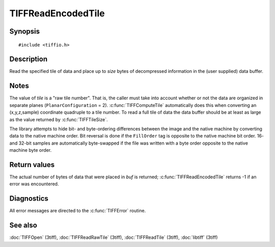 TIFFReadEncodedTile
===================

Synopsis
--------

.. highlight:: c

::

    #include <tiffio.h>

.. c:function:: int TIFFReadEncodedTile(TIFF* tif, ttile_t tile, tdata_t buf, tsize_t size)

Description
-----------

Read the specified tile of data and place up to *size* bytes of decompressed
information in the (user supplied) data buffer.

Notes
-----

The value of *tile* is a "raw tile number". That is, the caller must take
into account whether or not the data are organized in separate planes
(``PlanarConfiguration`` = 2).
:c:func:`TIFFComputeTile` automatically does this when converting an
(x,y,z,sample) coordinate quadruple to a tile number. To read a full tile
of data the data buffer should be at least as large as the value returned by
:c:func:`TIFFTileSize`.

The library attempts to hide bit- and byte-ordering differences between the
image and the native machine by converting data to the native machine order.
Bit reversal is done if the ``FillOrder`` tag is opposite to the native
machine bit order. 16- and 32-bit samples are automatically byte-swapped if
the file was written with a byte order opposite to the native machine byte
order.

Return values
-------------

The actual number of bytes of data that were placed in *buf* is returned;
:c:func:`TIFFReadEncodedTile` returns -1 if an error was encountered.

Diagnostics
-----------

All error messages are directed to the :c:func:`TIFFError` routine.

See also
--------

:doc:`TIFFOpen` (3tiff),
:doc:`TIFFReadRawTile` (3tiff),
:doc:`TIFFReadTile` (3tiff),
:doc:`libtiff` (3tiff)
